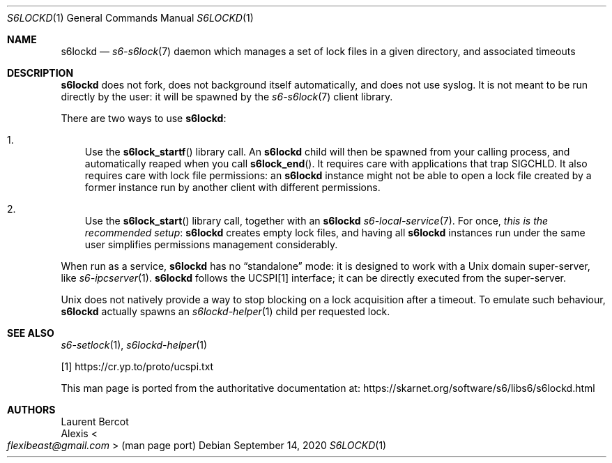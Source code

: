 .Dd September 14, 2020
.Dt S6LOCKD 1
.Os
.Sh NAME
.Nm s6lockd
.Nd
.Xr s6-s6lock 7
daemon which manages a set of lock files in a given directory, and
associated timeouts
.Sh DESCRIPTION
.Nm
does not fork, does not background itself automatically, and does not
use syslog.
It is not meant to be run directly by the user: it will be spawned by
the
.Xr s6-s6lock 7
client library.
.Pp
There are two ways to use
.Nm :
.Bl -enum -width x
.It
Use the
.Fn s6lock_startf
library call.
An
.Nm
child will then be spawned from your calling process, and
automatically reaped when you call
.Fn s6lock_end .
It requires care with applications that trap SIGCHLD.
It also requires care with lock file permissions: an
.Nm
instance might not be able to open a lock file created by a former
instance run by another client with different permissions.
.It
Use the
.Fn s6lock_start
library call, together with an
.Nm
.Xr s6-local-service 7 .
For once,
.Em this is the recommended setup :
.Nm
creates empty lock files, and having all
.Nm
instances run under the same user simplifies permissions management
considerably.
.El
.Pp
When run as a service,
.Nm
has no
.Dq standalone
mode: it is designed to work with a Unix domain super-server, like
.Xr s6-ipcserver 1 .
.Nm
follows the UCSPI[1] interface; it can be directly executed from the
super-server.
.Pp
Unix does not natively provide a way to stop blocking on a lock
acquisition after a timeout.
To emulate such behaviour,
.Nm
actually spawns an
.Xr s6lockd-helper 1
child per requested lock.
.Sh SEE ALSO
.Xr s6-setlock 1 ,
.Xr s6lockd-helper 1
.Pp
[1]
.Lk https://cr.yp.to/proto/ucspi.txt
.Pp
This man page is ported from the authoritative documentation at:
.Lk https://skarnet.org/software/s6/libs6/s6lockd.html
.Sh AUTHORS
.An Laurent Bercot
.An Alexis Ao Mt flexibeast@gmail.com Ac (man page port)
